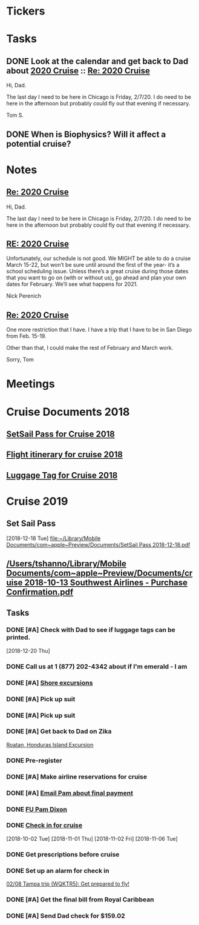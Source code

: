* *Tickers*
* *Tasks*
** DONE Look at the calendar and get back to Dad about [[message://%3c2029964484.3471136.1563395663688@mail.yahoo.com%3E][2020 Cruise]] ::  [[message://%3c1072621A-AC11-423B-A82F-0EB259237F3E@me.com%3E][Re: 2020 Cruise]]
Hi, Dad.

The last day I need to be here in Chicago is Friday, 2/7/20.  I do need to be here in the afternoon but probably could fly out that evening if necessary.

Tom S.

** DONE When is Biophysics?  Will it affect a potential cruise?
:PROPERTIES:
:SYNCID:   804BC7E6-9B46-4D1E-ABCB-2DAC07D2BC67
:ID:       D4266B16-7A6D-4841-A11A-850E33ACDE50
:END:
:LOGBOOK:
- Note taken on [2019-07-19 Fri 07:59] \\
  February 15-19
:END:
* *Notes*
** [[message://%3c1072621A-AC11-423B-A82F-0EB259237F3E@me.com%3E][Re: 2020 Cruise]]


Hi, Dad.

The last day I need to be here in Chicago is Friday, 2/7/20.  I do need to be here in the afternoon but probably could fly out that evening if necessary.

** [[message://%3c002101d53d7b$9dc801e0$d95805a0$@perenich.com%3E][RE: 2020 Cruise]]


Unfortunately, our schedule is not good. We MIGHT be able to do a cruise March 15-22, but won’t be sure until around the first of the year- it’s a school scheduling issue.  Unless there’s a great cruise during those dates that you want to go on (with or without us), go ahead and plan your own dates for February. We’ll see what happens for 2021.
 
 
 
Nick Perenich

** [[message://%3cAD97A180-2A54-4031-9A41-4E749BE48E00@me.com%3E][Re: 2020 Cruise]]


One more restriction that I have.  I have a trip that I have to be in San Diego from Feb. 15-19.

Other than that, I could make the rest of February and March work.

Sorry,
Tom
* *Meetings*
* Cruise Documents 2018
** [[file:~/Library/Mobile%20Documents/com~apple~Preview/Documents/SetSail%20Pass%202018-01-16.pdf][SetSail Pass for Cruise 2018]]
** [[file:~/Library/Mobile%20Documents/com~apple~Preview/Documents/cruise%202018%20Southwest%20Airlines%20-%20Purchase%20Confirmation.pdf][Flight itinerary for cruise 2018]]
** [[file:~/Library/Mobile%20Documents/com~apple~Preview/Documents/luggage%20tag%202018-01-16.pdf][Luggage Tag for Cruise 2018]]
* Cruise 2019
** Set Sail Pass
   [2018-12-18 Tue]
   [[file:~/Library/Mobile%20Documents/com~apple~Preview/Documents/SetSail%20Pass%202018-12-18.pdf][file:~/Library/Mobile Documents/com~apple~Preview/Documents/SetSail Pass 2018-12-18.pdf]]
** [[/Users/tshanno/Library/Mobile Documents/com~apple~Preview/Documents/cruise 2018-10-13 Southwest Airlines - Purchase Confirmation.pdf]]
** *Tasks*
*** DONE [#A] Check with Dad to see if luggage tags can be printed.
   SCHEDULED: <2018-12-22 Sat>
   [2018-12-20 Thu]
*** DONE Call us at 1 (877) 202-4342 about if I'm emerald - I am
*** DONE [#A] [[message://%3c1340139785.7286700.1546469770074@mail.yahoo.com%3E][Shore excursions]]
*** DONE [#A] Pick up suit
*** DONE [#A] Pick up suit
*** DONE [#A] Get back to Dad on Zika
	[[message://%3c937018328.1988434.1548630716825@mail.yahoo.com%3E][Roatan, Honduras Island Excursion]]
*** DONE Pre-register
*** DONE [#A] Make airline reservations for cruise
*** DONE [#A] [[message://%3c1326E1CC-DDE7-4BD8-B233-666D87A17AB3@rush.edu%3E][Email Pam about final payment]]
*** DONE [[message://%3c5BB56A6E-E598-4E38-9E86-2A8CCBB226B0@me.com%3E][FU Pam Dixon]]
*** DONE [[message://%3c224222136.17205.1541459328650.JavaMail.WD26$@10.1.4.194%3E][Check in for cruise]]
  [2018-10-02 Tue]
   [2018-11-01 Thu]
   [2018-11-02 Fri]
   [2018-11-06 Tue]

*** DONE Get prescriptions before cruise
*** DONE Set up an alarm for check in
	[[message://%3cNM61EEB6DDD1A13A0A5southwe_mkt_prod1@iluv.southwest.com%3E][02/08 Tampa trip (WQKTR5): Get prepared to fly!]]
*** DONE [#A] Get the final bill from Royal Caribbean
*** DONE [#A] Send Dad check for $159.02
